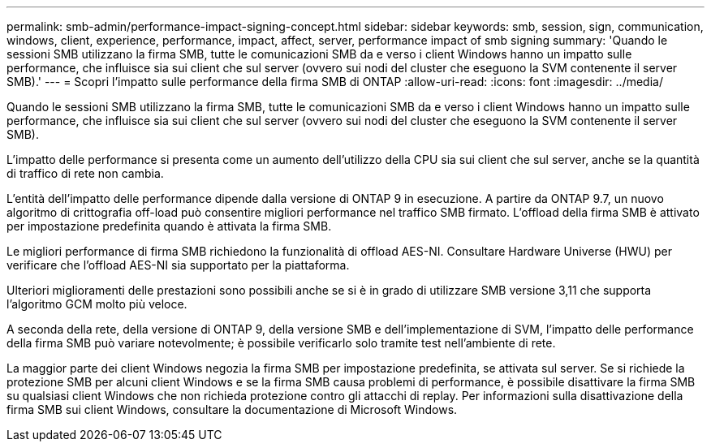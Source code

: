 ---
permalink: smb-admin/performance-impact-signing-concept.html 
sidebar: sidebar 
keywords: smb, session, sign, communication, windows, client, experience, performance, impact, affect, server, performance impact of smb signing 
summary: 'Quando le sessioni SMB utilizzano la firma SMB, tutte le comunicazioni SMB da e verso i client Windows hanno un impatto sulle performance, che influisce sia sui client che sul server (ovvero sui nodi del cluster che eseguono la SVM contenente il server SMB).' 
---
= Scopri l'impatto sulle performance della firma SMB di ONTAP
:allow-uri-read: 
:icons: font
:imagesdir: ../media/


[role="lead"]
Quando le sessioni SMB utilizzano la firma SMB, tutte le comunicazioni SMB da e verso i client Windows hanno un impatto sulle performance, che influisce sia sui client che sul server (ovvero sui nodi del cluster che eseguono la SVM contenente il server SMB).

L'impatto delle performance si presenta come un aumento dell'utilizzo della CPU sia sui client che sul server, anche se la quantità di traffico di rete non cambia.

L'entità dell'impatto delle performance dipende dalla versione di ONTAP 9 in esecuzione. A partire da ONTAP 9.7, un nuovo algoritmo di crittografia off-load può consentire migliori performance nel traffico SMB firmato. L'offload della firma SMB è attivato per impostazione predefinita quando è attivata la firma SMB.

Le migliori performance di firma SMB richiedono la funzionalità di offload AES-NI. Consultare Hardware Universe (HWU) per verificare che l'offload AES-NI sia supportato per la piattaforma.

Ulteriori miglioramenti delle prestazioni sono possibili anche se si è in grado di utilizzare SMB versione 3,11 che supporta l'algoritmo GCM molto più veloce.

A seconda della rete, della versione di ONTAP 9, della versione SMB e dell'implementazione di SVM, l'impatto delle performance della firma SMB può variare notevolmente; è possibile verificarlo solo tramite test nell'ambiente di rete.

La maggior parte dei client Windows negozia la firma SMB per impostazione predefinita, se attivata sul server. Se si richiede la protezione SMB per alcuni client Windows e se la firma SMB causa problemi di performance, è possibile disattivare la firma SMB su qualsiasi client Windows che non richieda protezione contro gli attacchi di replay. Per informazioni sulla disattivazione della firma SMB sui client Windows, consultare la documentazione di Microsoft Windows.
